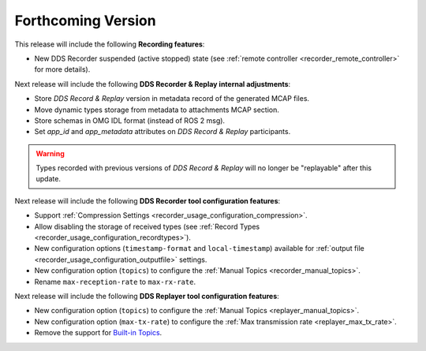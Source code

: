 .. add orphan tag when new info added to this file

.. :orphan:

###################
Forthcoming Version
###################

This release will include the following **Recording features**:

* New DDS Recorder suspended (active stopped) state (see :ref:`remote controller <recorder_remote_controller>` for more details).

Next release will include the following **DDS Recorder & Replay internal adjustments**:

* Store *DDS Record & Replay* version in metadata record of the generated MCAP files.
* Move dynamic types storage from metadata to attachments MCAP section.
* Store schemas in OMG IDL format (instead of ROS 2 msg).
* Set `app_id` and `app_metadata` attributes on  *DDS Record & Replay* participants.

.. warning::

    Types recorded with previous versions of *DDS Record & Replay* will no longer be "replayable" after this update.

Next release will include the following **DDS Recorder tool configuration features**:

* Support :ref:`Compression Settings <recorder_usage_configuration_compression>`.
* Allow disabling the storage of received types (see :ref:`Record Types <recorder_usage_configuration_recordtypes>`).
* New configuration options (``timestamp-format`` and ``local-timestamp``) available for :ref:`output file <recorder_usage_configuration_outputfile>` settings.
* New configuration option (``topics``) to configure the :ref:`Manual Topics <recorder_manual_topics>`.
* Rename ``max-reception-rate`` to ``max-rx-rate``.

Next release will include the following **DDS Replayer tool configuration features**:

* New configuration option (``topics``) to configure the :ref:`Manual Topics <replayer_manual_topics>`.
* New configuration option (``max-tx-rate``) to configure the :ref:`Max transmission rate <replayer_max_tx_rate>`.
* Remove the support for `Built-in Topics <https://dds-recorder.readthedocs.io/en/v0.2.0/rst/replaying/usage/configuration.html#built-in-topics>`_.
